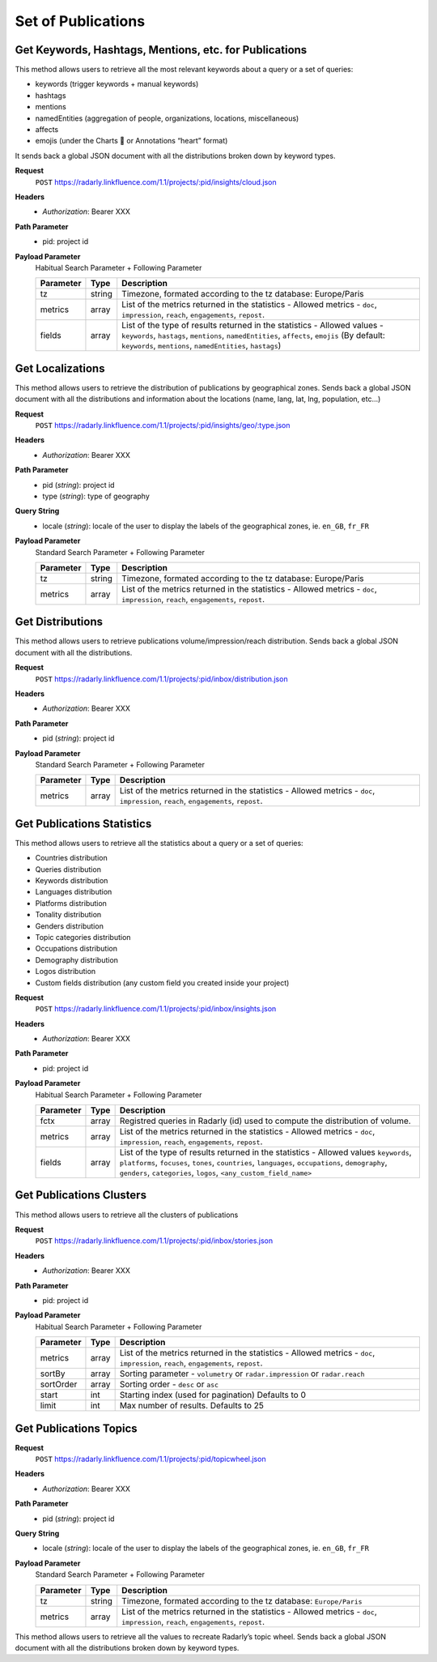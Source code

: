 Set of Publications
~~~~~~~~~~~~~~~~~~~

Get Keywords, Hashtags, Mentions, etc. for Publications
^^^^^^^^^^^^^^^^^^^^^^^^^^^^^^^^^^^^^^^^^^^^^^^^^^^^^^^

This method allows users to retrieve all the most relevant keywords
about a query or a set of queries:

* keywords (trigger keywords + manual keywords)
* hashtags
* mentions
* namedEntities (aggregation of people, organizations, locations, miscellaneous)
* affects
* emojis (under the Charts 💖 or Annotations “heart” format)

It sends back a global JSON document with all the distributions broken down by keyword types.

**Request**
   ``POST`` https://radarly.linkfluence.com/1.1/projects/:pid/insights/cloud.json
**Headers**
   * *Authorization*: Bearer XXX
**Path Parameter**
   * pid: project id
**Payload Parameter**
    Habitual Search Parameter + Following Parameter

    ========= ======== ===============================================================
    Parameter Type     Description
    ========= ======== ===============================================================
    tz        string    Timezone, formated according to the tz database: Europe/Paris
    metrics   array     List of the metrics returned in the statistics - Allowed
                        metrics - ``doc``, ``impression``, ``reach``, ``engagements``,
                        ``repost``.
    fields    array     List of the type of results returned in the statistics -
                        Allowed values - ``keywords``, ``hastags``, ``mentions``,
                        ``namedEntities``, ``affects``, ``emojis`` (By default:
                        ``keywords``, ``mentions``, ``namedEntities``, ``hastags``)
    ========= ======== ===============================================================

.. http:example:: curl wget python-requests
   :request: ./publicationsset/request.get-publications-keywords.txt
   :response: ./publicationsset/response.get-publications-keywords.txt


Get Localizations
^^^^^^^^^^^^^^^^^
This method allows users to retrieve the distribution of publications by
geographical zones. Sends back a global JSON document with all the
distributions and information about the locations (name, lang, lat,
lng, population, etc…)

**Request**
   ``POST`` https://radarly.linkfluence.com/1.1/projects/:pid/insights/geo/:type.json
**Headers**
   * *Authorization*: Bearer XXX
**Path Parameter**
   * pid (*string*): project id
   * type (*string*): type of geography
**Query String**
   * locale (*string*): locale of the user to display the labels of the
     geographical zones, ie. ``en_GB``, ``fr_FR``
**Payload Parameter**
    Standard Search Parameter + Following Parameter

    ========= ======== ===============================================================
    Parameter Type     Description
    ========= ======== ===============================================================
    tz        string    Timezone, formated according to the tz database: Europe/Paris
    metrics   array     List of the metrics returned in the statistics - Allowed
                        metrics - ``doc``, ``impression``, ``reach``, ``engagements``,
                        ``repost``.
    ========= ======== ===============================================================

.. http:example:: curl wget python-requests
   :request: ./publicationsset/request.get-localizations.txt
   :response: ./publicationsset/response.get-localizations.txt


Get Distributions
^^^^^^^^^^^^^^^^^

This method allows users to retrieve publications volume/impression/reach
distribution. Sends back a global JSON document with all the distributions.

**Request**
   ``POST`` https://radarly.linkfluence.com/1.1/projects/:pid/inbox/distribution.json
**Headers**
   * *Authorization*: Bearer XXX
**Path Parameter**
   * pid (*string*): project id
**Payload Parameter**
    Standard Search Parameter + Following Parameter

    ========= ======== ===============================================================
    Parameter Type     Description
    ========= ======== ===============================================================
    metrics   array     List of the metrics returned in the statistics - Allowed
                        metrics - ``doc``, ``impression``, ``reach``, ``engagements``,
                        ``repost``.
    ========= ======== ===============================================================


.. http:example:: curl wget python-requests
   :request: ./publicationsset/request.get-publications-distribution.txt
   :response: ./publicationsset/response.get-publications-distribution.txt


Get Publications Statistics
^^^^^^^^^^^^^^^^^^^^^^^^^^^

This method allows users to retrieve all the statistics about a query or a set of queries:

* Countries distribution
* Queries distribution
* Keywords distribution
* Languages distribution
* Platforms distribution
* Tonality distribution
* Genders distribution
* Topic categories distribution
* Occupations distribution
* Demography distribution
* Logos distribution
* Custom fields distribution (any custom field you created inside your project)


**Request**
   ``POST`` https://radarly.linkfluence.com/1.1/projects/:pid/inbox/insights.json
**Headers**
   * *Authorization*: Bearer XXX
**Path Parameter**
   * pid: project id
**Payload Parameter**
    Habitual Search Parameter + Following Parameter

    ========= ======== ===============================================================
    Parameter Type     Description
    ========= ======== ===============================================================
    fctx      array     Registred queries in Radarly (id) used to compute the
                        distribution of volume.
    metrics   array     List of the metrics returned in the statistics - Allowed
                        metrics - ``doc``, ``impression``, ``reach``, ``engagements``,
                        ``repost``.
    fields    array     List of the type of results returned in the statistics -
                        Allowed values ``keywords``, ``platforms``, ``focuses``,
                        ``tones``, ``countries``, ``languages``, ``occupations``,
                        ``demography``, ``genders``, ``categories``, ``logos``,
                        ``<any_custom_field_name>``
    ========= ======== ===============================================================


.. http:example:: curl wget python-requests
   :request: ./publicationsset/request.get-publications-statistics.txt
   :response: ./publicationsset/response.get-publications-statistics.txt


Get Publications Clusters
^^^^^^^^^^^^^^^^^^^^^^^^^

This method allows users to retrieve all the clusters of publications


**Request**
   ``POST`` https://radarly.linkfluence.com/1.1/projects/:pid/inbox/stories.json
**Headers**
   * *Authorization*: Bearer XXX
**Path Parameter**
   * pid: project id
**Payload Parameter**
    Habitual Search Parameter + Following Parameter

    ========= ======== ===============================================================
    Parameter Type     Description
    ========= ======== ===============================================================
    metrics   array     List of the metrics returned in the statistics - Allowed
                        metrics - ``doc``, ``impression``, ``reach``, ``engagements``,
                        ``repost``.
    sortBy    array     Sorting parameter - ``volumetry`` or ``radar.impression`` or
                        ``radar.reach``
    sortOrder array     Sorting order - ``desc`` or ``asc``
    start     int      Starting index (used for pagination) Defaults to 0
    limit     int      Max number of results. Defaults to 25
    ========= ======== ===============================================================


.. http:example:: curl wget python-requests
   :request: ./publicationsset/request.get-publications-clusters.txt
   :response: ./publicationsset/response.get-publications-clusters.txt


Get Publications Topics
^^^^^^^^^^^^^^^^^^^^^^^

**Request**
   ``POST`` https://radarly.linkfluence.com/1.1/projects/:pid/topicwheel.json
**Headers**
   * *Authorization*: Bearer XXX
**Path Parameter**
   * pid (*string*): project id
**Query String**
   * locale (*string*): locale of the user to display the labels of the
     geographical zones, ie. ``en_GB``, ``fr_FR``
**Payload Parameter**
    Standard Search Parameter + Following Parameter

    ========= ======== ===============================================================
    Parameter Type     Description
    ========= ======== ===============================================================
    tz        string    Timezone, formated according to the tz database:
                        ``Europe/Paris``
    metrics   array     List of the metrics returned in the statistics - Allowed
                        metrics - ``doc``, ``impression``, ``reach``, ``engagements``,
                        ``repost``.
    ========= ======== ===============================================================

This method allows users to retrieve all the values to recreate Radarly’s
topic wheel. Sends back a global JSON document with all the distributions broken
down by keyword types.

.. http:example:: curl wget python-requests
   :request: ./publicationsset/request.get-publications-topics.txt
   :response: ./publicationsset/response.get-publications-topics.txt
